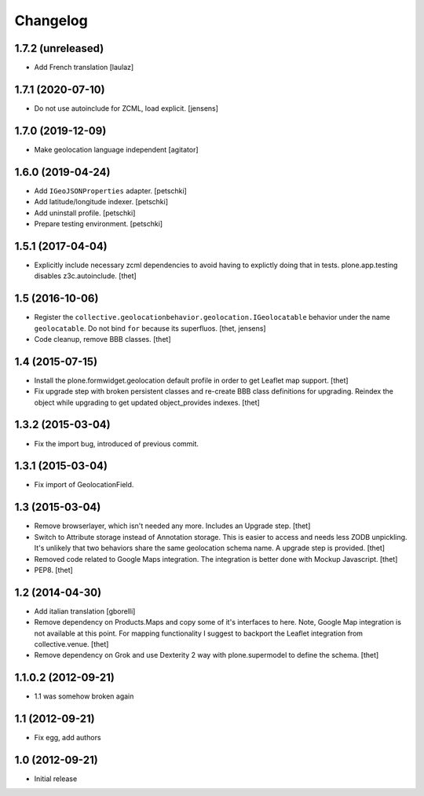 Changelog
=========


1.7.2 (unreleased)
------------------

- Add French translation
  [laulaz]


1.7.1 (2020-07-10)
------------------

- Do not use autoinclude for ZCML, load explicit.
  [jensens]


1.7.0 (2019-12-09)
------------------

- Make geolocation language independent
  [agitator]


1.6.0 (2019-04-24)
------------------

- Add ``IGeoJSONProperties`` adapter.
  [petschki]

- Add latitude/longitude indexer.
  [petschki]

- Add uninstall profile.
  [petschki]

- Prepare testing environment.
  [petschki]


1.5.1 (2017-04-04)
------------------

- Explicitly include necessary zcml dependencies to avoid having to explictly doing that in tests.
  plone.app.testing disables z3c.autoinclude.
  [thet]


1.5 (2016-10-06)
----------------

- Register the ``collective.geolocationbehavior.geolocation.IGeolocatable`` behavior under the name ``geolocatable``.
  Do not bind ``for`` because its superfluos.
  [thet, jensens]

- Code cleanup, remove BBB classes.
  [thet]


1.4 (2015-07-15)
----------------

- Install the plone.formwidget.geolocation default profile in order to get
  Leaflet map support.
  [thet]

- Fix upgrade step with broken persistent classes and re-create BBB class
  definitions for upgrading. Reindex the object while upgrading to get updated
  object_provides indexes.
  [thet]


1.3.2 (2015-03-04)
------------------

- Fix the import bug, introduced of previous commit.


1.3.1 (2015-03-04)
------------------

- Fix import of GeolocationField.


1.3 (2015-03-04)
----------------

- Remove browserlayer, which isn't needed any more. Includes an Upgrade step.
  [thet]

- Switch to Attribute storage instead of Annotation storage. This is easier to
  access and needs less ZODB unpickling. It's unlikely that two behaviors share
  the same geolocation schema name. A upgrade step is provided.
  [thet]

- Removed code related to Google Maps integration. The integration is better
  done with Mockup Javascript.
  [thet]

- PEP8.
  [thet]


1.2 (2014-04-30)
----------------

- Add italian translation
  [gborelli]

- Remove dependency on Products.Maps and copy some of it's interfaces to here.
  Note, Google Map integration is not available at this point.
  For mapping functionality I suggest to backport the Leaflet integration from
  collective.venue.
  [thet]

- Remove dependency on Grok and use Dexterity 2 way with plone.supermodel to
  define the schema.
  [thet]


1.1.0.2 (2012-09-21)
--------------------

- 1.1 was somehow broken again


1.1 (2012-09-21)
----------------

- Fix egg, add authors


1.0 (2012-09-21)
----------------

- Initial release
